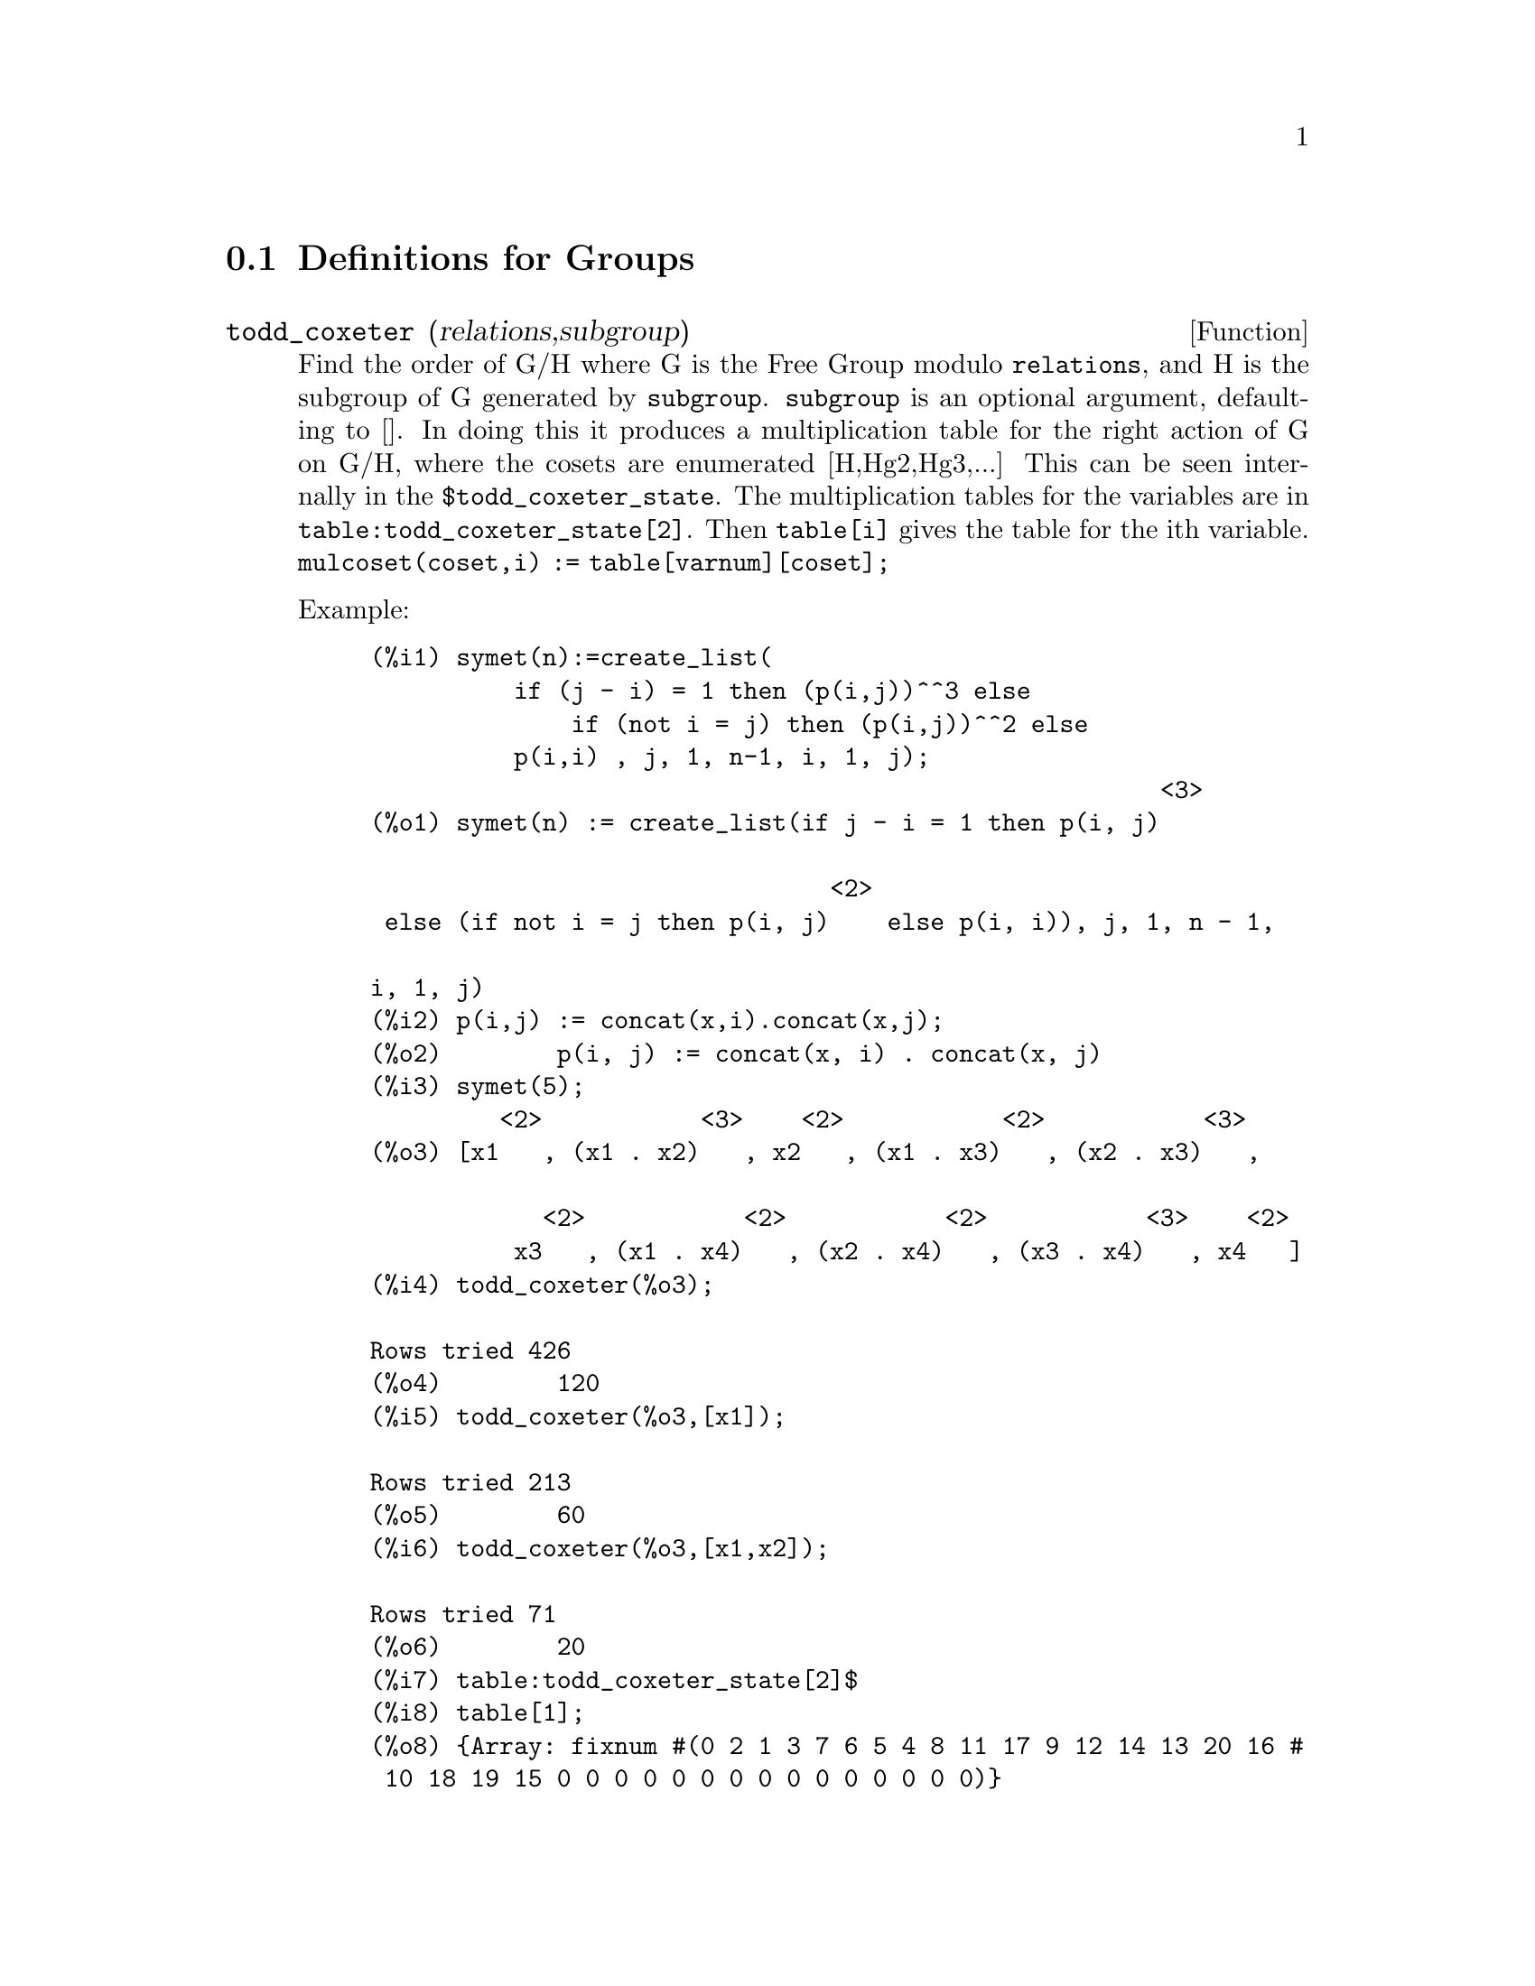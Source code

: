 @c end concepts Groups
@menu
* Definitions for Groups::      
@end menu

@node Definitions for Groups,  , Groups, Groups
@section Definitions for Groups
@c @node todd_coxeter
@c @unnumberedsec phony
@defun todd_coxeter (relations,subgroup)

Find the order of G/H where G is the Free Group modulo @code{relations}, and
H is the subgroup of G generated by @code{subgroup}.  @code{subgroup} is an optional
argument, defaulting to [].  In doing this it produces a
multiplication table for the right action of G on G/H, where the
cosets are enumerated [H,Hg2,Hg3,...]  This can be seen internally in
the @code{$todd_coxeter_state}.  The multiplication tables for the variables
are in @code{table:todd_coxeter_state[2]}. Then @code{table[i]} gives the table for
the ith variable.  @code{mulcoset(coset,i) := table[varnum][coset];}

Example:

@example
(%i1) symet(n):=create_list(
          if (j - i) = 1 then (p(i,j))^^3 else
              if (not i = j) then (p(i,j))^^2 else 
	          p(i,i) , j, 1, n-1, i, 1, j);
                                                       <3>
(%o1) symet(n) := create_list(if j - i = 1 then p(i, j)

                                <2>
 else (if not i = j then p(i, j)    else p(i, i)), j, 1, n - 1,

i, 1, j)
(%i2) p(i,j) := concat(x,i).concat(x,j);
(%o2)        p(i, j) := concat(x, i) . concat(x, j)
(%i3) symet(5);
         <2>           <3>    <2>           <2>           <3>
(%o3) [x1   , (x1 . x2)   , x2   , (x1 . x3)   , (x2 . x3)   ,

            <2>           <2>           <2>           <3>    <2>
          x3   , (x1 . x4)   , (x2 . x4)   , (x3 . x4)   , x4   ]
(%i4) todd_coxeter(%o3);

Rows tried 426
(%o4) 				      120
(%i5) todd_coxeter(%o3,[x1]);

Rows tried 213
(%o5) 				      60
(%i6) todd_coxeter(%o3,[x1,x2]);

Rows tried 71
(%o6) 				      20
(%i7) table:todd_coxeter_state[2]$
(%i8) table[1];
(%o8) @{Array: fixnum #(0 2 1 3 7 6 5 4 8 11 17 9 12 14 13 20 16 # 
 10 18 19 15 0 0 0 0 0 0 0 0 0 0 0 0 0 0 0)@}
@end example

Note only the elements 1 thru 20 of this array @code{%o8} are meaningful.
@code{table[1][4] = 7} indicates coset4.var1 = coset7

@end defun
